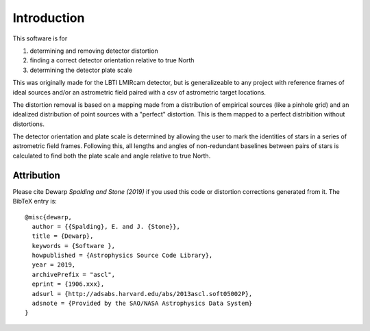 Introduction
=================
This software is for

#. determining and removing detector distortion
#. finding a correct detector orientation relative to true North
#. determining the detector plate scale

This was originally made for the LBTI LMIRcam detector, but is
generalizeable to any project with reference frames of ideal sources
and/or an astrometric field paired with a csv of astrometric target locations.
   
The distortion removal is based on a mapping made from a distribution
of empirical sources (like a pinhole grid) and an idealized
distribution of point sources with a "perfect" distortion. This is
them mapped to a perfect distribition without distortions.

The detector orientation and plate scale is determined by allowing the user to mark
the identities of stars in a series of astrometric field
frames. Following this, all lengths and angles of non-redundant baselines between pairs of
stars is calculated to find both the plate scale and angle relative to
true North.

Attribution
-----------

Please cite Dewarp `Spalding and Stone (2019)` if you used this code or distortion
corrections generated from it.
The BibTeX entry is::
  
    @misc{dewarp,
      author = {{Spalding}, E. and J. {Stone}},
      title = {Dewarp},
      keywords = {Software },
      howpublished = {Astrophysics Source Code Library},
      year = 2019,
      archivePrefix = "ascl",
      eprint = {1906.xxx},
      adsurl = {http://adsabs.harvard.edu/abs/2013ascl.soft05002P},
      adsnote = {Provided by the SAO/NASA Astrophysics Data System}
    }
